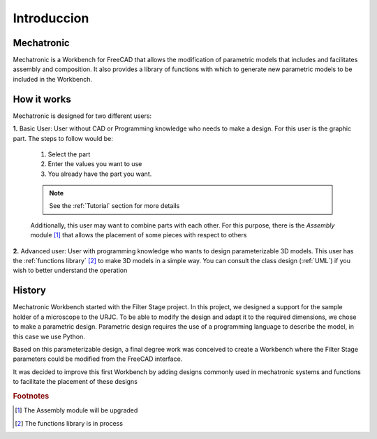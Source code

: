 .. Explicacion de donde surge la idea de Mechatronic


Introduccion
============

Mechatronic
-----------
Mechatronic is a Workbench for FreeCAD that allows the modification of parametric models that includes and
facilitates assembly and composition. It also provides a library of functions with which to generate new
parametric models to be included in the Workbench.

How it works
------------
Mechatronic is designed for two different users:

**1.** Basic User: User without CAD or Programming knowledge who needs to make a design.
For this user is the graphic part. The steps to follow would be:

   1. Select the part
   2. Enter the values you want to use
   3. You already have the part you want.
   
   .. note::
      See the :ref:`Tutorial` section for more details

   Additionally, this user may want to combine parts with each other. For this purpose, there is the *Assembly* module [#]_
   that allows the placement of some pieces with respect to others
      

**2.** Advanced user: User with programming knowledge who wants to design parameterizable 3D models.
This user has the :ref:`functions library` [#]_ to make 3D models in a simple way.
You can consult the class design (:ref:`UML`) if you wish to better understand the operation

History
-------
Mechatronic Workbench started with the Filter Stage project. In this project, we designed a support for the 
sample holder of a microscope to the URJC.
To be able to modify the design and adapt it to the required dimensions, we chose to make a parametric design.
Parametric design requires the use of a programming language to describe the model, in this case we use Python.

Based on this parameterizable design, a final degree work was conceived to create a Workbench 
where the Filter Stage parameters could be modified from the FreeCAD interface. 

It was decided to improve this first Workbench by adding designs commonly used in mechatronic systems and 
functions to facilitate the placement of these designs

.. rubric:: Footnotes

.. [#] The Assembly module will be upgraded
.. [#] The functions library is in process
